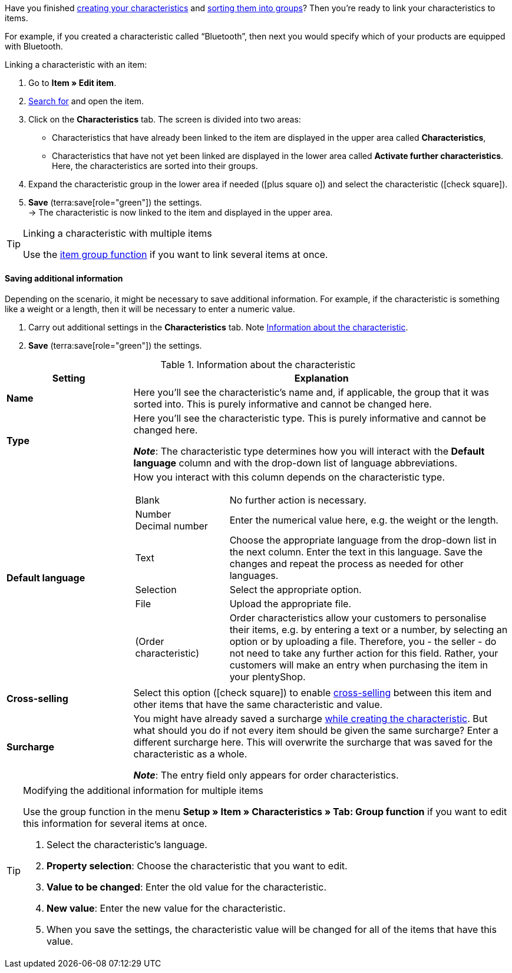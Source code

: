 Have you finished xref:item:properties.adoc#300[creating your characteristics] and xref:item:properties.adoc#200[sorting them into groups]? Then you’re ready to link your characteristics to items.

For example, if you created a characteristic called “Bluetooth”, then next you would specify which of your products are equipped with Bluetooth.

//tag::instruction[]
[.instruction]
Linking a characteristic with an item:

. Go to *Item » Edit item*.
. xref:item:search.adoc#100[Search for] and open the item.
. Click on the *Characteristics* tab. The screen is divided into two areas:

* Characteristics that have already been linked to the item are displayed in the upper area called *Characteristics*,
* Characteristics that have not yet been linked are displayed in the lower area called *Activate further characteristics*. Here, the characteristics are sorted into their groups.

. Expand the characteristic group in the lower area if needed (icon:plus-square-o[role="grey"]) and select the characteristic (icon:check-square[role="blue"]).
. *Save* (terra:save[role="green"]) the settings. +
→ The characteristic is now linked to the item and displayed in the upper area.
//end::instruction[]

[TIP]
.Linking a characteristic with multiple items
====
Use the xref:item:mass-processing.adoc#200[item group function] if you want to link several items at once.
====

[discrete]
==== Saving additional information

Depending on the scenario, it might be necessary to save additional information. For example, if the characteristic is something like a weight or a length, then it will be necessary to enter a numeric value.

. Carry out additional settings in the *Characteristics* tab. Note <<table-link-characteristic>>.
. *Save* (terra:save[role="green"]) the settings.

[[table-link-characteristic]]
.Information about the characteristic
[cols="1,3a"]
|====
|Setting |Explanation

| *Name*
|Here you’ll see the characteristic’s name and, if applicable, the group that it was sorted into.
This is purely informative and cannot be changed here.

| *Type*
|Here you’ll see the characteristic type.
This is purely informative and cannot be changed here.

*_Note_*: The characteristic type determines how you will interact with the *Default language* column and with the drop-down list of language abbreviations.

| *Default language*
|How you interact with this column depends on the characteristic type.

[cols="1,3a"]
!===

!Blank
!No further action is necessary.

!Number +
Decimal number
!Enter the numerical value here, e.g. the weight or the length.

!Text
!Choose the appropriate language from the drop-down list in the next column. Enter the text in this language. Save the changes and repeat the process as needed for other languages.

!Selection
!Select the appropriate option.

!File
!Upload the appropriate file.

!(Order characteristic)
!Order characteristics allow your customers to personalise their items, e.g. by entering a text or a number, by selecting an option or by uploading a file.
Therefore, you - the seller - do not need to take any further action for this field. Rather, your customers will make an entry when purchasing the item in your plentyShop.
!===

| *Cross-selling*
|Select this option (icon:check-square[role="blue"]) to enable xref:item:cross-selling.adoc#[cross-selling] between this item and other items that have the same characteristic and value.

| *Surcharge*
|You might have already saved a surcharge xref:item:properties.adoc#300[while creating the characteristic].
But what should you do if not every item should be given the same surcharge?
Enter a different surcharge here. This will overwrite the surcharge that was saved for the characteristic as a whole.

*_Note_*: The entry field only appears for order characteristics.
|====

[TIP]
.Modifying the additional information for multiple items
====
Use the group function in the menu *Setup » Item » Characteristics » Tab: Group function* if you want to edit this information for several items at once.

. Select the characteristic's language.
. *Property selection*: Choose the characteristic that you want to edit.
. *Value to be changed*: Enter the old value for the characteristic.
. *New value*: Enter the new value for the characteristic.
. When you save the settings, the characteristic value will be changed for all of the items that have this value.
====
